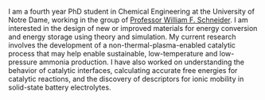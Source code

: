 #+BEGIN_COMMENT
.. title:
.. slug: demo
.. date: 2018-03-25 01:11:04 UTC-04:00
.. tags: 
.. category: 
.. link: 
.. description: 
.. type: text

#+END_COMMENT


I am a fourth year PhD student in Chemical Engineering at the University of Notre Dame, working in the group of  [[https://schneidergroup.github.io][Professor William F. Schneider]]. I am interested in the design of new or improved materials for energy conversion and energy storage using theory and simulation. My current research involves the development of a non-thermal-plasma-enabled catalytic process that may help enable sustainable, low-temperature and low-pressure ammonia production. I have also worked on understanding the behavior of catalytic interfaces, calculating accurate free energies for catalytic reactions, and the discovery of descriptors for ionic mobility in solid-state battery electrolytes.

